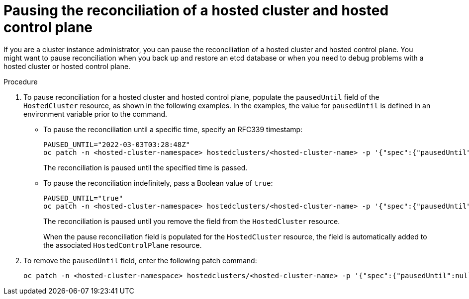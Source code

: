 // Module included in the following assemblies:
//
// * hosted_control_planes/hcp-managing.adoc

:_content-type: PROCEDURE
[id="hosted-control-planes-pause-reconciliation_{context}"]
= Pausing the reconciliation of a hosted cluster and hosted control plane

If you are a cluster instance administrator, you can pause the reconciliation of a hosted cluster and hosted control plane. You might want to pause reconciliation when you back up and restore an etcd database or when you need to debug problems with a hosted cluster or hosted control plane. 

.Procedure

. To pause reconciliation for a hosted cluster and hosted control plane, populate the `pausedUntil` field of the `HostedCluster` resource, as shown in the following examples. In the examples, the value for `pausedUntil` is defined in an environment variable prior to the command.
+
** To pause the reconciliation until a specific time, specify an RFC339 timestamp:
+
[source,terminal]
----
PAUSED_UNTIL="2022-03-03T03:28:48Z"
oc patch -n <hosted-cluster-namespace> hostedclusters/<hosted-cluster-name> -p '{"spec":{"pausedUntil":"'${PAUSED_UNTIL}'"}}' --type=merge
----
+
The reconciliation is paused until the specified time is passed.
+
** To pause the reconciliation indefinitely, pass a Boolean value of `true`:
+
[source,terminal]
----
PAUSED_UNTIL="true"
oc patch -n <hosted-cluster-namespace> hostedclusters/<hosted-cluster-name> -p '{"spec":{"pausedUntil":"'${PAUSED_UNTIL}'"}}' --type=merge
----
+
The reconciliation is paused until you remove the field from the `HostedCluster` resource.
+
When the pause reconciliation field is populated for the `HostedCluster` resource, the field is automatically added to the associated `HostedControlPlane` resource.

. To remove the `pausedUntil` field, enter the following patch command:
+
[source,terminal]
----
oc patch -n <hosted-cluster-namespace> hostedclusters/<hosted-cluster-name> -p '{"spec":{"pausedUntil":null}}' --type=merge
----





